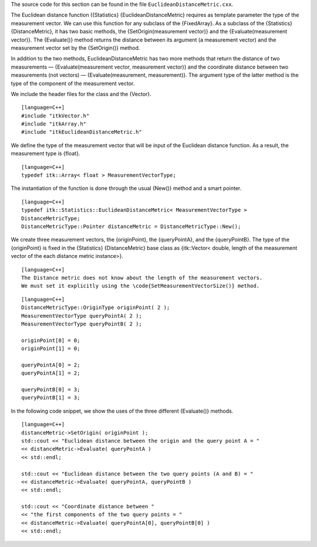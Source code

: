 The source code for this section can be found in the file
``EuclideanDistanceMetric.cxx``.

The Euclidean distance function ({Statistics} {EuclideanDistanceMetric}
requires as template parameter the type of the measurement vector. We
can use this function for any subclass of the {FixedArray}. As a
subclass of the {Statistics} {DistanceMetric}, it has two basic methods,
the {SetOrigin(measurement vector)} and the {Evaluate(measurement
vector)}. The {Evaluate()} method returns the distance between its
argument (a measurement vector) and the measurement vector set by the
{SetOrigin()} method.

In addition to the two methods, EuclideanDistanceMetric has two more
methods that return the distance of two measurements —
{Evaluate(measurement vector, measurement vector)} and the coordinate
distance between two measurements (not vectors) — {Evaluate(measurement,
measurement)}. The argument type of the latter method is the type of the
component of the measurement vector.

We include the header files for the class and the {Vector}.

::

    [language=C++]
    #include "itkVector.h"
    #include "itkArray.h"
    #include "itkEuclideanDistanceMetric.h"

We define the type of the measurement vector that will be input of the
Euclidean distance function. As a result, the measurement type is
{float}.

::

    [language=C++]
    typedef itk::Array< float > MeasurementVectorType;

The instantiation of the function is done through the usual {New()}
method and a smart pointer.

::

    [language=C++]
    typedef itk::Statistics::EuclideanDistanceMetric< MeasurementVectorType >
    DistanceMetricType;
    DistanceMetricType::Pointer distanceMetric = DistanceMetricType::New();

We create three measurement vectors, the {originPoint}, the
{queryPointA}, and the {queryPointB}. The type of the {originPoint} is
fixed in the {Statistics} {DistanceMetric} base class as {itk::Vector<
double, length of the measurement vector of the each distance metric
instance>}.

::

    [language=C++]
    The Distance metric does not know about the length of the measurement vectors.
    We must set it explicitly using the \code{SetMeasurementVectorSize()} method.

::

    [language=C++]
    DistanceMetricType::OriginType originPoint( 2 );
    MeasurementVectorType queryPointA( 2 );
    MeasurementVectorType queryPointB( 2 );

    originPoint[0] = 0;
    originPoint[1] = 0;

    queryPointA[0] = 2;
    queryPointA[1] = 2;

    queryPointB[0] = 3;
    queryPointB[1] = 3;

In the following code snippet, we show the uses of the three different
{Evaluate()} methods.

::

    [language=C++]
    distanceMetric->SetOrigin( originPoint );
    std::cout << "Euclidean distance between the origin and the query point A = "
    << distanceMetric->Evaluate( queryPointA )
    << std::endl;

    std::cout << "Euclidean distance between the two query points (A and B) = "
    << distanceMetric->Evaluate( queryPointA, queryPointB )
    << std::endl;

    std::cout << "Coordinate distance between "
    << "the first components of the two query points = "
    << distanceMetric->Evaluate( queryPointA[0], queryPointB[0] )
    << std::endl;

